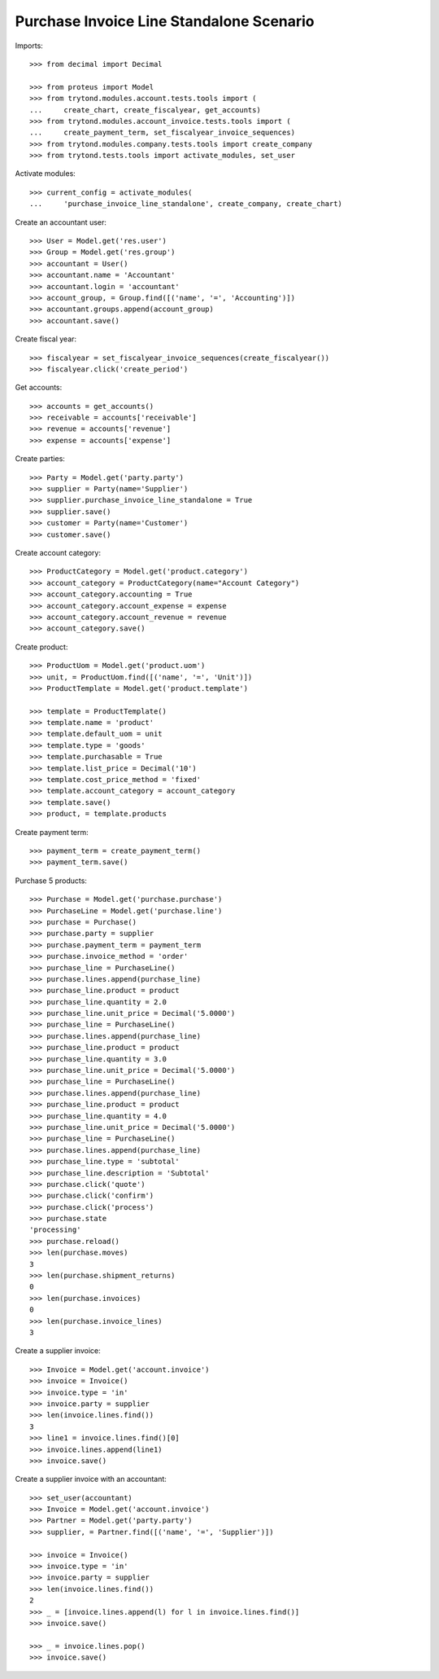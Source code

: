 =========================================
Purchase Invoice Line Standalone Scenario
=========================================

Imports::

    >>> from decimal import Decimal

    >>> from proteus import Model
    >>> from trytond.modules.account.tests.tools import (
    ...     create_chart, create_fiscalyear, get_accounts)
    >>> from trytond.modules.account_invoice.tests.tools import (
    ...     create_payment_term, set_fiscalyear_invoice_sequences)
    >>> from trytond.modules.company.tests.tools import create_company
    >>> from trytond.tests.tools import activate_modules, set_user

Activate modules::

    >>> current_config = activate_modules(
    ...     'purchase_invoice_line_standalone', create_company, create_chart)

Create an accountant user::

    >>> User = Model.get('res.user')
    >>> Group = Model.get('res.group')
    >>> accountant = User()
    >>> accountant.name = 'Accountant'
    >>> accountant.login = 'accountant'
    >>> account_group, = Group.find([('name', '=', 'Accounting')])
    >>> accountant.groups.append(account_group)
    >>> accountant.save()

Create fiscal year::

    >>> fiscalyear = set_fiscalyear_invoice_sequences(create_fiscalyear())
    >>> fiscalyear.click('create_period')

Get accounts::

    >>> accounts = get_accounts()
    >>> receivable = accounts['receivable']
    >>> revenue = accounts['revenue']
    >>> expense = accounts['expense']

Create parties::

    >>> Party = Model.get('party.party')
    >>> supplier = Party(name='Supplier')
    >>> supplier.purchase_invoice_line_standalone = True
    >>> supplier.save()
    >>> customer = Party(name='Customer')
    >>> customer.save()

Create account category::

    >>> ProductCategory = Model.get('product.category')
    >>> account_category = ProductCategory(name="Account Category")
    >>> account_category.accounting = True
    >>> account_category.account_expense = expense
    >>> account_category.account_revenue = revenue
    >>> account_category.save()

Create product::

    >>> ProductUom = Model.get('product.uom')
    >>> unit, = ProductUom.find([('name', '=', 'Unit')])
    >>> ProductTemplate = Model.get('product.template')

    >>> template = ProductTemplate()
    >>> template.name = 'product'
    >>> template.default_uom = unit
    >>> template.type = 'goods'
    >>> template.purchasable = True
    >>> template.list_price = Decimal('10')
    >>> template.cost_price_method = 'fixed'
    >>> template.account_category = account_category
    >>> template.save()
    >>> product, = template.products

Create payment term::

    >>> payment_term = create_payment_term()
    >>> payment_term.save()

Purchase 5 products::

    >>> Purchase = Model.get('purchase.purchase')
    >>> PurchaseLine = Model.get('purchase.line')
    >>> purchase = Purchase()
    >>> purchase.party = supplier
    >>> purchase.payment_term = payment_term
    >>> purchase.invoice_method = 'order'
    >>> purchase_line = PurchaseLine()
    >>> purchase.lines.append(purchase_line)
    >>> purchase_line.product = product
    >>> purchase_line.quantity = 2.0
    >>> purchase_line.unit_price = Decimal('5.0000')
    >>> purchase_line = PurchaseLine()
    >>> purchase.lines.append(purchase_line)
    >>> purchase_line.product = product
    >>> purchase_line.quantity = 3.0
    >>> purchase_line.unit_price = Decimal('5.0000')
    >>> purchase_line = PurchaseLine()
    >>> purchase.lines.append(purchase_line)
    >>> purchase_line.product = product
    >>> purchase_line.quantity = 4.0
    >>> purchase_line.unit_price = Decimal('5.0000')
    >>> purchase_line = PurchaseLine()
    >>> purchase.lines.append(purchase_line)
    >>> purchase_line.type = 'subtotal'
    >>> purchase_line.description = 'Subtotal'
    >>> purchase.click('quote')
    >>> purchase.click('confirm')
    >>> purchase.click('process')
    >>> purchase.state
    'processing'
    >>> purchase.reload()
    >>> len(purchase.moves)
    3
    >>> len(purchase.shipment_returns)
    0
    >>> len(purchase.invoices)
    0
    >>> len(purchase.invoice_lines)
    3


Create a supplier invoice::

    >>> Invoice = Model.get('account.invoice')
    >>> invoice = Invoice()
    >>> invoice.type = 'in'
    >>> invoice.party = supplier
    >>> len(invoice.lines.find())
    3
    >>> line1 = invoice.lines.find()[0]
    >>> invoice.lines.append(line1)
    >>> invoice.save()

Create a supplier invoice with an accountant::

    >>> set_user(accountant)
    >>> Invoice = Model.get('account.invoice')
    >>> Partner = Model.get('party.party')
    >>> supplier, = Partner.find([('name', '=', 'Supplier')])

    >>> invoice = Invoice()
    >>> invoice.type = 'in'
    >>> invoice.party = supplier
    >>> len(invoice.lines.find())
    2
    >>> _ = [invoice.lines.append(l) for l in invoice.lines.find()]
    >>> invoice.save()

    >>> _ = invoice.lines.pop()
    >>> invoice.save()
